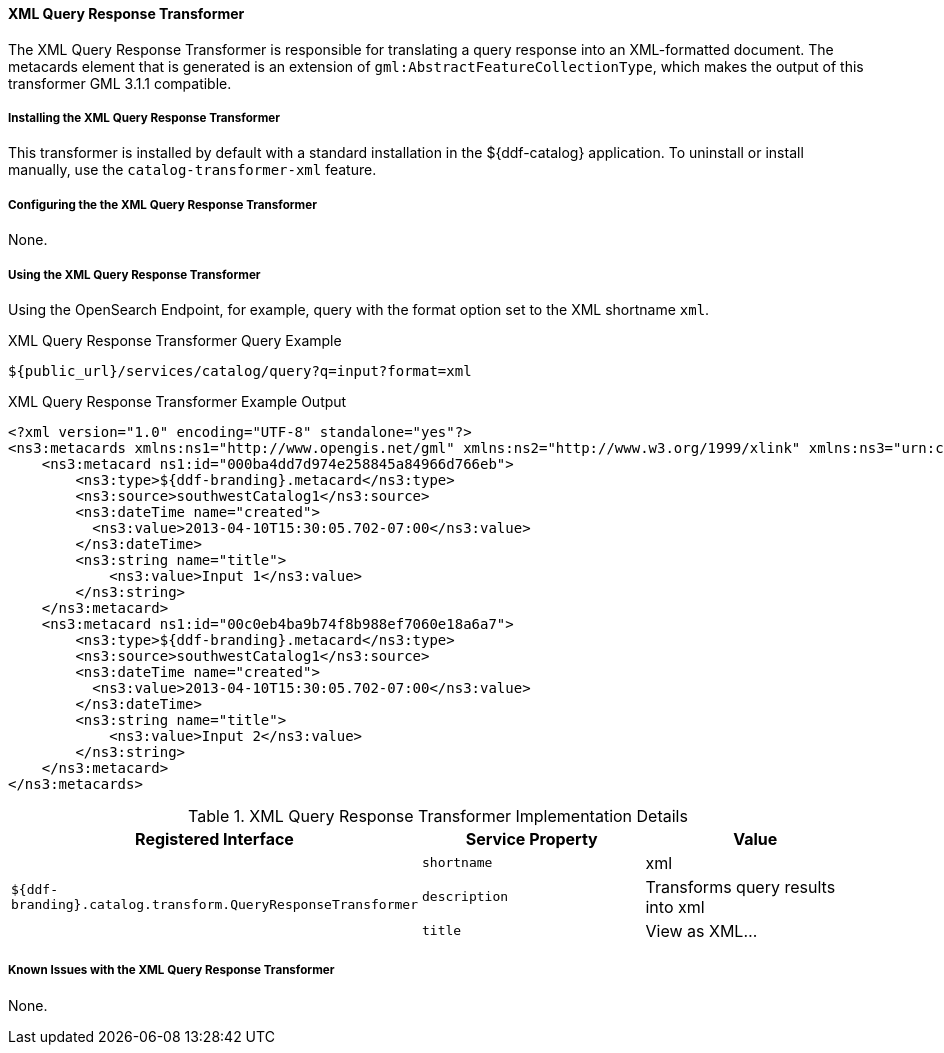 ==== XML Query Response Transformer

The XML Query Response Transformer is responsible for translating a query response into an XML-formatted document.
The metacards element that is generated is an extension of `gml:AbstractFeatureCollectionType`, which makes the output of this transformer GML 3.1.1 compatible.

===== Installing the XML Query Response Transformer

This transformer is installed by default with a standard installation in the ${ddf-catalog} application.
To uninstall or install manually, use the `catalog-transformer-xml` feature.

===== Configuring the the XML Query Response Transformer

None.

===== Using the XML Query Response Transformer

Using the OpenSearch Endpoint, for example, query with the format option set to the XML shortname `xml`.

.XML Query Response Transformer Query Example
[source,http]
----
${public_url}/services/catalog/query?q=input?format=xml
----

.XML Query Response Transformer Example Output
[source,xml,linenums]
----
<?xml version="1.0" encoding="UTF-8" standalone="yes"?>
<ns3:metacards xmlns:ns1="http://www.opengis.net/gml" xmlns:ns2="http://www.w3.org/1999/xlink" xmlns:ns3="urn:catalog:metacard" xmlns:ns4="http://www.w3.org/2001/SMIL20/" xmlns:ns5="http://www.w3.org/2001/SMIL20/Language">
    <ns3:metacard ns1:id="000ba4dd7d974e258845a84966d766eb">
        <ns3:type>${ddf-branding}.metacard</ns3:type>
        <ns3:source>southwestCatalog1</ns3:source>
        <ns3:dateTime name="created">
          <ns3:value>2013-04-10T15:30:05.702-07:00</ns3:value>
        </ns3:dateTime>
        <ns3:string name="title">
            <ns3:value>Input 1</ns3:value>
        </ns3:string>
    </ns3:metacard>
    <ns3:metacard ns1:id="00c0eb4ba9b74f8b988ef7060e18a6a7">
        <ns3:type>${ddf-branding}.metacard</ns3:type>
        <ns3:source>southwestCatalog1</ns3:source>
        <ns3:dateTime name="created">
          <ns3:value>2013-04-10T15:30:05.702-07:00</ns3:value>
        </ns3:dateTime>
        <ns3:string name="title">
            <ns3:value>Input 2</ns3:value>
        </ns3:string>
    </ns3:metacard>
</ns3:metacards>
----

.XML Query Response Transformer Implementation Details
[cols="3" options="header"]
|===

|Registered Interface
|Service Property
|Value

1.3+^|`${ddf-branding}.catalog.transform.QueryResponseTransformer`

|`shortname`
|xml

|`description`
|Transforms query results into xml

|`title`
|View as XML...
|===

===== Known Issues with the XML Query Response Transformer

None.
